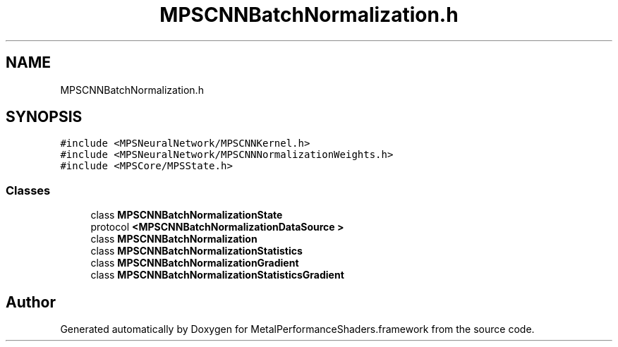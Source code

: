 .TH "MPSCNNBatchNormalization.h" 3 "Thu Feb 8 2018" "Version MetalPerformanceShaders-100" "MetalPerformanceShaders.framework" \" -*- nroff -*-
.ad l
.nh
.SH NAME
MPSCNNBatchNormalization.h
.SH SYNOPSIS
.br
.PP
\fC#include <MPSNeuralNetwork/MPSCNNKernel\&.h>\fP
.br
\fC#include <MPSNeuralNetwork/MPSCNNNormalizationWeights\&.h>\fP
.br
\fC#include <MPSCore/MPSState\&.h>\fP
.br

.SS "Classes"

.in +1c
.ti -1c
.RI "class \fBMPSCNNBatchNormalizationState\fP"
.br
.ti -1c
.RI "protocol \fB<MPSCNNBatchNormalizationDataSource >\fP"
.br
.ti -1c
.RI "class \fBMPSCNNBatchNormalization\fP"
.br
.ti -1c
.RI "class \fBMPSCNNBatchNormalizationStatistics\fP"
.br
.ti -1c
.RI "class \fBMPSCNNBatchNormalizationGradient\fP"
.br
.ti -1c
.RI "class \fBMPSCNNBatchNormalizationStatisticsGradient\fP"
.br
.in -1c
.SH "Author"
.PP 
Generated automatically by Doxygen for MetalPerformanceShaders\&.framework from the source code\&.
